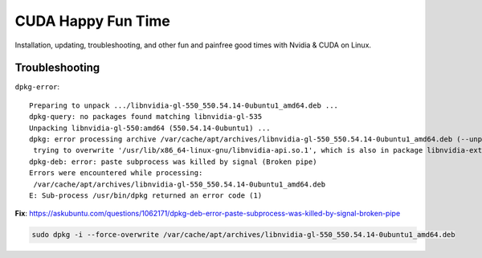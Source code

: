 ###################
CUDA Happy Fun Time
###################

Installation, updating, troubleshooting, and other fun and painfree good times
with Nvidia & CUDA on Linux.

Troubleshooting
###############


``dpkg-error``::

    Preparing to unpack .../libnvidia-gl-550_550.54.14-0ubuntu1_amd64.deb ...
    dpkg-query: no packages found matching libnvidia-gl-535
    Unpacking libnvidia-gl-550:amd64 (550.54.14-0ubuntu1) ...
    dpkg: error processing archive /var/cache/apt/archives/libnvidia-gl-550_550.54.14-0ubuntu1_amd64.deb (--unpack):
     trying to overwrite '/usr/lib/x86_64-linux-gnu/libnvidia-api.so.1', which is also in package libnvidia-extra-545:amd64 545.23.08-0ubuntu1
    dpkg-deb: error: paste subprocess was killed by signal (Broken pipe)
    Errors were encountered while processing:
     /var/cache/apt/archives/libnvidia-gl-550_550.54.14-0ubuntu1_amd64.deb
    E: Sub-process /usr/bin/dpkg returned an error code (1)

**Fix**:
https://askubuntu.com/questions/1062171/dpkg-deb-error-paste-subprocess-was-killed-by-signal-broken-pipe

.. code-block::

    sudo dpkg -i --force-overwrite /var/cache/apt/archives/libnvidia-gl-550_550.54.14-0ubuntu1_amd64.deb

